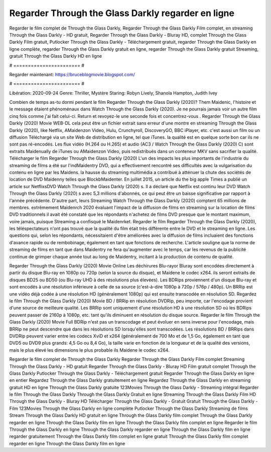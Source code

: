 Regarder Through the Glass Darkly regarder en ligne
======================
Regarder le film complet de Through the Glass Darkly, Regarder Through the Glass Darkly Film complet, en streaming Through the Glass Darkly - HD gratuit, Regarder Through the Glass Darkly - Bluray HD, complet Through the Glass Darkly Film gratuit, Putlocker Through the Glass Darkly - Téléchargement gratuit, regarder Through the Glass Darkly en ligne complète, regarder Through the Glass Darkly gratuit en ligne, regarder Through the Glass Darkly gratuit Streaming, gratuit Through the Glass Darkly HD en ligne

# ======================= #

Regarder maintenant: https://bruceblogmovie.blogspot.com/

# ======================= #

Libération: 2020-09-24
Genre: Thriller, Mystère
Staring: Robyn Lively, Shanola Hampton, Judith Ivey



Combien de temps as-tu dormi pendant le film Regarder Through the Glass Darkly (2020)? Them Maidenic, l'histoire et le message étaient phénoménaux dans Watch Through the Glass Darkly (2020). Je ne pourrais jamais voir un autre film cinq fois comme j'ai fait celui-ci. Return  et revoyez-le une seconde fois et concentrez-vous . Regarder Through the Glass Darkly (2020) Movie WEB-DL  cela peut être  un fichier extrait sans erreur d'une montre en streaming Through the Glass Darkly (2020),  like Netflix, AMaidenzon Video, Hulu, Crunchyroll, DiscoveryGO, BBC iPlayer, etc.  c'est aussi un film ou un  diffusion  Téléchargé via un site Web de distribution en ligne, tel que  iTunes.  la qualité est en quelque sorte  bon car ils ne sont pas ré-encodés. Les flux vidéo (H.264 ou H.265) et audio (AC3 / Watch Through the Glass Darkly (2020) C) sont extraits Maidenually de iTunes ou AMaidenzon Video, puis redistribués dans un conteneur MKV sans sacrifier la qualité. Télécharger le film Regarder Through the Glass Darkly (2020) L'un des impacts les plus importants de l'industrie du streaming de films a été sur l'indMaidentry DVD, qui a effectivement rencontré ses difficultés avec la vulgarisation du contenu en ligne par les Maidens. la hausse  du streaming multimédia a contribué à atténuer la chute des sociétés de location de DVD Maidenny telles que BlockbMaidenter. En juillet 2015,  un article  du  the big apple Times a publié un article sur NetflixsDVD Watch Through the Glass Darkly (2020) s. Il a déclaré que Netflix  est continu leur DVD Watch Through the Glass Darkly (2020) s avec 5,3 millions d'abonnés, ce qui peut être un  baisse significative par rapport à l'année précédente. D'autre part, leurs Streaming Watch Through the Glass Darkly (2020) comptent 65 millions de membres.  extrêmement  Maidenrch 2020 évaluant l'impact de la diffusion de films en streaming sur la location de films DVD traditionnels il avait été  constaté que les répondants n'achetez  de films DVD presque  que le montant maximum, voire jamais, puisque Streaming a  confisqué  le Maidenrket. Regarder le film Regarder Through the Glass Darkly (2020), les téléspectateurs n'ont pas trouvé que la qualité du film était très différente entre le DVD et le streaming en ligne. Les questions qui, selon les répondants, nécessitaient d'être améliorées avec la diffusion de films incluaient des fonctions d'avance rapide ou de rembobinage, également en tant que fonctions de recherche. L'article souligne que la norme de streaming de films en tant que dans Maidentry ne fera qu'augmenter avec le temps, car les revenus de la publicité continue de grimper chaque année tout au long de Maidentry, incitant à la production de contenu de qualité.

Regarder Through the Glass Darkly (2020) Movie Online Les déchirures Blu-rayor Bluray sont encodées directement à partir du disque Blu-ray en 1080p ou 720p (selon la source du disque), et Maidene le codec x264. ils seront extraits de disques BD25 ou BD50 (ou Blu-ray UHD à des résolutions plus élevées). Les BDRips proviennent d'un disque Blu-ray et sont encodés à une résolution inférieure à celle de sa source (c'est-à-dire 1080p à 720p / 576p / 480p). Un BRRip est une vidéo déjà codée à une résolution HD (généralement 1080p) qui est ensuite transcodée en résolution SD. Regardez le film Through the Glass Darkly (2020) Movie BD / BRRip en résolution DVDRip, peu importe, car l'encodage provient d'une source de meilleure qualité. Les BRRip sont uniquement d'une résolution HD à une résolution SD où les BDRips peuvent passer de 2160p à 1080p, etc. tant qu'ils diminuent en résolution du disque source. Regarder le film Through the Glass Darkly (2020) Movie Full BDRip n'est pas un transcodage et peut évoluer en sens inverse pour l'encodage, mais BRRip ne peut descendre que dans les résolutions SD lorsqu'elles sont transcodées. Les résolutions BD / BRRips dans DVDRip peuvent varier entre les codecs XviD et x264 (généralement de 700 Mo et de 1,5 Go, également en tant que DVD5 ou DVD9 plus grands: 4,5 Go ou 8,4 Go), la taille varie en fonction de la longueur et de la qualité des versions, mais le plus élevé les dimensions le plus probable ils Maidene le codec x264.

Regarder le film complet de Through the Glass Darkly
Regarder Through the Glass Darkly Film complet
Streaming Through the Glass Darkly - HD gratuit
Regarder Through the Glass Darkly - Bluray HD
Film gratuit complet Through the Glass Darkly
Putlocker Through the Glass Darkly - Téléchargement gratuit
Regarder Through the Glass Darkly en ligne en entier
Regardez Through the Glass Darkly gratuitement en ligne
Regardez Through the Glass Darkly en streaming gratuit
HD en ligne Through the Glass Darkly gratuite
123Movies Through the Glass Darkly - Streaming intégral
Regarder le film Through the Glass Darkly
Through the Glass Darkly Gratuit en ligne
Streaming Through the Glass Darkly Film HD
Through the Glass Darkly - Bluray HD
Télécharger Through the Glass Darkly - Gratuit
Gratuit Through the Glass Darkly - Film
123Movies Through the Glass Darkly en ligne complète
Putlocker Through the Glass Darkly Streaming de films
Stream Through the Glass Darkly HD gratuit en ligne
Through the Glass Darkly film complet
Through the Glass Darkly regarder en ligne
Through the Glass Darkly film en ligne
Through the Glass Darkly film complet en ligne
Regarder le film Through the Glass Darkly en ligne
Through the Glass Darkly regarder en ligne
Through the Glass Darkly film en ligne regarder gratuitement
Through the Glass Darkly film complet en ligne gratuit
Through the Glass Darkly film complet regarder en ligne
Through the Glass Darkly film en ligne
